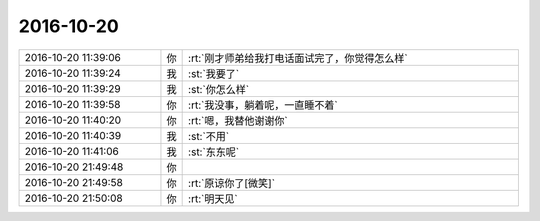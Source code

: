 2016-10-20
-------------

.. list-table::
   :widths: 25, 1, 60

   * - 2016-10-20 11:39:06
     - 你
     - :rt:`刚才师弟给我打电话面试完了，你觉得怎么样`
   * - 2016-10-20 11:39:24
     - 我
     - :st:`我要了`
   * - 2016-10-20 11:39:29
     - 我
     - :st:`你怎么样`
   * - 2016-10-20 11:39:58
     - 你
     - :rt:`我没事，躺着呢，一直睡不着`
   * - 2016-10-20 11:40:20
     - 你
     - :rt:`嗯，我替他谢谢你`
   * - 2016-10-20 11:40:39
     - 我
     - :st:`不用`
   * - 2016-10-20 11:41:06
     - 我
     - :st:`东东呢`
   * - 2016-10-20 21:49:48
     - 你
     - .. image:: images/104651.jpg
          :width: 100px
   * - 2016-10-20 21:49:58
     - 你
     - :rt:`原谅你了[微笑]`
   * - 2016-10-20 21:50:08
     - 你
     - :rt:`明天见`